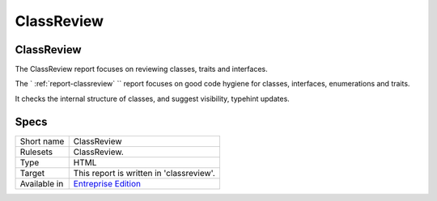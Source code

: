 .. _report-classreview:

ClassReview
+++++++++++

ClassReview
___________

.. meta::
	:description:
		ClassReview: The ClassReview report focuses on reviewing classes, traits and interfaces..
	:twitter:card: summary_large_image
	:twitter:site: @exakat
	:twitter:title: ClassReview
	:twitter:description: ClassReview: The ClassReview report focuses on reviewing classes, traits and interfaces.
	:twitter:creator: @exakat
	:twitter:image:src: https://www.exakat.io/wp-content/uploads/2020/06/logo-exakat.png
	:og:image: https://www.exakat.io/wp-content/uploads/2020/06/logo-exakat.png
	:og:title: ClassReview
	:og:type: article
	:og:description: The ClassReview report focuses on reviewing classes, traits and interfaces.
	:og:url: https://exakat.readthedocs.io/en/latest/Reference/Reports/.html
	:og:locale: en

The ClassReview report focuses on reviewing classes, traits and interfaces.

The ` :ref:`report-classreview` `` report focuses on good code hygiene for classes, interfaces, enumerations and traits. 

It checks the internal structure of classes, and suggest visibility, typehint updates.


.. image:: ../images/report.classreview.png
    :alt: Example of a ClassReview report (0)

Specs
_____

+--------------+------------------------------------------------------------------+
| Short name   | ClassReview                                                      |
+--------------+------------------------------------------------------------------+
| Rulesets     | ClassReview.                                                     |
+--------------+------------------------------------------------------------------+
| Type         | HTML                                                             |
+--------------+------------------------------------------------------------------+
| Target       | This report is written in 'classreview'.                         |
+--------------+------------------------------------------------------------------+
| Available in | `Entreprise Edition <https://www.exakat.io/entreprise-edition>`_ |
+--------------+------------------------------------------------------------------+


